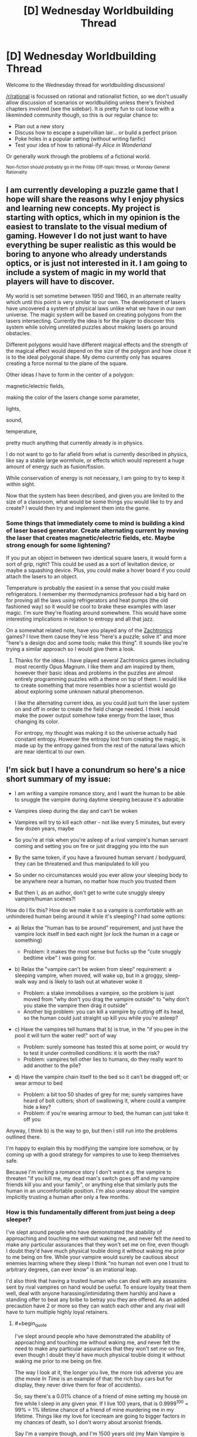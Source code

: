 #+TITLE: [D] Wednesday Worldbuilding Thread

* [D] Wednesday Worldbuilding Thread
:PROPERTIES:
:Author: AutoModerator
:Score: 10
:DateUnix: 1533740822.0
:END:
Welcome to the Wednesday thread for worldbuilding discussions!

[[/r/rational]] is focussed on rational and rationalist fiction, so we don't usually allow discussion of scenarios or worldbuilding unless there's finished chapters involved (see the sidebar). It /is/ pretty fun to cut loose with a likeminded community though, so this is our regular chance to:

- Plan out a new story
- Discuss how to escape a supervillian lair... or build a perfect prison
- Poke holes in a popular setting (without writing fanfic)
- Test your idea of how to rational-ify /Alice in Wonderland/

Or generally work through the problems of a fictional world.

^{Non-fiction should probably go in the Friday Off-topic thread, or Monday General Rationality}


** I am currently developing a puzzle game that I hope will share the reasons why I enjoy physics and learning new concepts. My project is starting with optics, which in my opinion is the easiest to translate to the visual medium of gaming. However I do not just want to have everything be super realistic as this would be boring to anyone who already understands optics, or is just not interested in it. I am going to include a system of magic in my world that players will have to discover.

My world is set sometime between 1950 and 1960, in an alternate reality which until this point is very similar to our own. The development of lasers have uncovered a system of physical laws unlike what we have in our own universe. The magic system will be based on creating polygons from the lasers intersecting. Currently the idea is for the player to discover this system while solving unrelated puzzles about making lasers go around obstacles.

Different polygons would have different magical effects and the strength of the magical effect would depend on the size of the polygon and how close it is to the ideal polygonal shape. My demo currently only has squares creating a force normal to the plane of the square.

Other ideas I have to form in the center of a polygon:

magnetic/electric fields,

making the color of the lasers change some parameter,

lights,

sound,

temperature,

pretty much anything that currently already is in physics.

I do not want to go to far afield from what is currently described in physics, like say a stable large wormhole, or effects which would represent a huge amount of energy such as fusion/fission.

While conservation of energy is not necessary, I am going to try to keep it within sight.

Now that the system has been described, and given you are limited to the size of a classroom, what would be some things you would like to try and create? I would then try and implement them into the game.
:PROPERTIES:
:Author: FredthePhysicsGuy
:Score: 5
:DateUnix: 1533746722.0
:END:

*** Some things that immediately come to mind is building a kind of laser based generator. Create alternating current by moving the laser that creates magnetic/electric fields, etc. Maybe strong enough for some lightening?

If you put an object in between two identical square lasers, it would form a sort of grip, right? This could be used as a sort of levitation device, or maybe a squashing device. Plus, you could make a hover board if you could attach the lasers to an object.

Temperature is probably the easiest in a sense that you could make refrigerators. I remember my thermodynamics professor had a big hard on for proving all the laws using refrigerators and heat pumps (the old fashioned way) so it would be cool to brake these examples with laser magic. I'm sure they're floating around somewhere. This would have some interesting implications in relation to entropy and all that jazz.

On a somewhat related note, have you played any of the [[http://www.zachtronics.com/][Zachtronics]] games? I love them cause they're less "here's a puzzle; solve it" and more "here's a design doc and some tools; make this thing". It sounds like you're trying a similar approach so I would give them a look.
:PROPERTIES:
:Author: haiku_fornification
:Score: 2
:DateUnix: 1533758474.0
:END:

**** Thanks for the ideas. I have played several Zachtronics games including most recently Opus Magnum. I like them and am inspired by them, however their basic ideas and problems in the puzzles are almost entirely programming puzzles with a theme on top of them. I would like to create something that more resembles how a scientist would go about exploring some unknown natural phenomenon.

I like the alternating current idea, as you could just turn the laser system on and off in order to create the field change needed. I think I would make the power output somehow take energy from the laser, thus changing its color.

For entropy, my thought was making it so the universe actually had constant entropy. However the entropy lost from creating the magic, is made up by the entropy gained from the rest of the natural laws which are near identical to our own.
:PROPERTIES:
:Author: FredthePhysicsGuy
:Score: 1
:DateUnix: 1533773273.0
:END:


** I'm sick but I have a conundrum so here's a nice short summary of my issue:

- I am writing a vampire romance story, and I want the human to be able to snuggle the vampire during daytime sleeping because it's adorable

- Vampires sleep during the day and can't be woken

- Vampires will try to kill each other - not like every 5 minutes, but every few dozen years, maybe

- So you're at risk when you're asleep of a rival vampire's human servant coming and setting you on fire or just dragging you into the sun

- By the same token, if you have a favoured human servant / bodyguard, they can be threatened and thus manipulated to kill you

- So under no circumstances would you ever allow your sleeping body to be anywhere near a human, no matter how much you trusted them

- But then I, as an author, don't get to write cute snuggly sleepy vampire/human scenes?!

How do I fix this? How do we make it so a vampire is comfortable with an unhindered human being around it while it's sleeping? I had some options:

- a) Relax the "human has to be around" requirement, and just have the vampire lock itself in bed each night (or lock the human in a cage or something)

  - Problem: it makes the most sense but fucks up the "cute snuggly bedtime vibe" I was going for.

- b) Relax the "vampire can't be woken from sleep" requirement: a sleeping vampire, when moved, will wake up, but in a groggy, sleep-walk way and is likely to lash out at whatever woke it

  - Problem: a stake immobilises a vampire, so the problem is just moved from "why don't you drag the vampire outside" to "why don't you stake the vampire then drag it outside"
  - Another big problem: you can kill a vampire by cutting off its head, so the human could just straight up kill you while you're asleep?

- c) Have the vampires tell humans that b) is true, in the "if you pee in the pool it will turn the water red!" sort of way

  - Problem: surely someone has tested this at some point, or would try to test it under controlled conditions: it is worth the risk?
  - Problem: vampires tell other lies to humans, do they really want to add another to the pile?

- d) Have the vampire chain itself to the bed so it can't be dragged off; or wear armour to bed

  - Problem: a bit too 50 shades of grey for me; surely vampires have heard of bolt cutters; short of swallowing it, where could a vampire hide a key?
  - Problem: if you're wearing armour to bed, the human can just take it off you

Anyway, I think b) is the way to go, but then I still run into the problems outlined there.

I'm happy to explain this by modifying the vampire lore somehow, or by coming up with a good strategy for vampires to use to keep themselves safe.

Because I'm writing a romance story I don't want e.g. the vampire to threaten "if you kill me, my dead man's switch goes off and my vampire friends kill you and your family", or anything else that similarly puts the human in an uncomfortable position. I'm also uneasy about the vampire implicitly trusting a human after only a few months.
:PROPERTIES:
:Author: MagicWeasel
:Score: 2
:DateUnix: 1533779872.0
:END:

*** How is this fundamentally different from just being a deep sleeper?

I've slept around people who have demonstrated the abability of approaching and touching me without waking me, and never felt the need to make any particular assurances that they won't set me on fire, even though I doubt they'd have much physical touble doing it without waking me prior to me being on fire. While your vampire would surely be cautious about enemies learning where they sleep I think "no human not even one I trust to arbitrary degrees, can ever know" is an irrational leap.

I'd also think that having a trusted human who can deal with any assassins sent by rival vampires on hand would be useful. To ensure loyalty treat them well, deal with anyone harassing/intimidating them harshly and have a standing offer to beat any bribe to betray you they are offered. As an added precaution have 2 or more so they can watch each other and any rival will have to turn multiple highly loyal retainers.
:PROPERTIES:
:Author: turtleswamp
:Score: 3
:DateUnix: 1533783805.0
:END:

**** #+begin_quote
  I've slept around people who have demonstrated the abability of approaching and touching me without waking me, and never felt the need to make any particular assurances that they won't set me on fire, even though I doubt they'd have much physical touble doing it without waking me prior to me being on fire.
#+end_quote

The way I look at it, the longer you live, the more risk adverse you are (the movie /In Time/ is an example of that: the rich buy cars but for display, they never drive them for fear of accidents).

So, say there's a 0.01% chance of a friend of mine setting my house on fire while I sleep in any given year. If I live 100 years, that is 0.9999^{100} = 99% = 1% lifetime chance of a friend of mine murdering me in my lifetime. Things like my love for icecream are going to bigger factors in my chances of death, so I don't worry about arsonist friends.

Say I'm a vampire though, and I'm 1500 years old (my Main Vampire is this age, which is why I picked it). Copernican principle says that on average I'm going to be living another 1500 years (insert a bunch of caveats) - anyway, 0.9999^{1500} = 86% = a 14% chance that a friend of mine will burn me to death - and being a vampire, high triglycerides are not a concern, so there might be very few other causes of death I have to worry about.

If I had a magic crystal ball (or a supercomputer running simulations) and said that based on my predictions, there was a 14% chance of your death being caused by someone setting your house on fire while you slept, I think you'd be a lot more concerned than you are about it now.

#+begin_quote
  While your vampire would surely be cautious about enemies learning where they sleep I think "no human not even one I trust to arbitrary degrees, can ever know" is an irrational leap.
#+end_quote

I do agree with you, though. I just wanted to talk about cumulative probabilities and why I think vampires would have different priorities.

#+begin_quote
  I'd also think that having a trusted human who can deal with any assassins sent by rival vampires on hand would be useful. To ensure loyalty treat them well, deal with anyone harassing/intimidating them harshly and have a standing offer to beat any bribe to betray you they are offered. As an added precaution have 2 or more so they can watch each other and any rival will have to turn multiple highly loyal retainers.
#+end_quote

This is likely to be a dominant strategy. It helps that vampires can make World of Darkness style "ghouls" who are magically compelled to obey.
:PROPERTIES:
:Author: MagicWeasel
:Score: 1
:DateUnix: 1533899087.0
:END:

***** Of coarse the odds of all otehr threats aggregate the same way. It's still just as penny-wise-pound-foolish to worry about the relatively low probability of betryal-arson (lower because it's the set of attempts made by somone you vetted to your own satisfaction as trustworthy) more than the relatively high probability of accidental house fire, or assasination-atempt-by-a-rival-arson.
:PROPERTIES:
:Author: turtleswamp
:Score: 2
:DateUnix: 1533931786.0
:END:


*** .. You are thinking about this wrong. A sleeping vampire is defenseless. There are two solves for this: The first is to hide your sleeping spot, the second is to always have someone there to defend you, and the first of these ends up being highly impractical, since you have to shake any theoretical trail every single morning.

Particularly paranoid vampires might be very careful to pick paramours with few external levers, but honestly, I expect old vampires to have the social skills to notice if their lovers are being blackmailed into murder.

Not to mention that it seems like the sort of tactic which could easily get extremely taboo. - Everyone wants a companion to be there to answer the door and do daytime buisness, so everyone is far better off if targeting them is just not done, on pain of the collective displeasure of every vampire in town.
:PROPERTIES:
:Author: Izeinwinter
:Score: 3
:DateUnix: 1533785451.0
:END:

**** #+begin_quote
  I expect old vampires to have the social skills to notice if their lovers are being blackmailed into murder.
#+end_quote

That's something else I didn't consider. Vampires would have a lot of experience with humans in all stages of deception. Exit interviews with Survivor contestants also comes to mind (former winners coming back to play say they were at a disadvantage because they never got to see the odd behaviour others did just before voting them off).

Thanks!
:PROPERTIES:
:Author: MagicWeasel
:Score: 2
:DateUnix: 1533897085.0
:END:

***** Feel free to rip these of for inspiration: Some models for how a vampire might interact with their live-in minion/paramour, mostly stolen from better functioning WoD games.

"The serial romantic": This entity is 700 years old, and also stuck in a cycle of falling lin love, living happily until their paramour dies, then spending 7 years despodent with grief, only to do it all over again. They are very aware that this is how they work, but is of the very firm opinion that it is overall worth it, and that the eventual grief does not taint the present happyness. Also, /terrifyingly good/ at being a spouse. Practice. Also; has murdered at least 23 people who falsely promised a non-vampiric path to immortality. Gruesomely.

The bargainer: The world is vast, and full of tragedy. Did your entire family just die in a car crash? Murder suicide? Fire? Get sentenced to 900 years in maximum for running a epic ponsi scheme? This personage will hear, and may have a proposition for you. They never cause any of these tragedies, - there is no need, and the risk of discovery would be a ticking bomb. Hardly anyone ever says no. ... The rare ones that do, well, the sea is deep and full of secrets. One more wont matter.

"Teacher": For centuries, there have been places you can give up unwanted children for adoption with no paperwork and with no eyes on you. The mercy box at the convent, a heated drawer on the outside of a hospital. Occasionally, someone placed there never arrives at their expected destination. They always end up named Robin, and there are few beings on this earth as omni-competent as a Robin eventually becomes.
:PROPERTIES:
:Author: Izeinwinter
:Score: 2
:DateUnix: 1533911082.0
:END:

****** These are all wonderful concepts. Thank you!

I love the idea of the "deliberate" cycle of joy and grief: I could see there being some inciting incident, like a Sire killing a human their Childe was planning on embracing themselves, or something, with warnings about getting too attached to humans, your place in the universe, etc.

It makes me think of something a vampire couple would do: just like the unicorn hunters in polyamory, they'd find their "perfect third", have a glorious 70 years together, and then the human would die of natural causes, thus be unable to "threaten the primacy of their relationship".

Oooh, that's good. Social commentary, or something! I should put that in the short stories idea folder.
:PROPERTIES:
:Author: MagicWeasel
:Score: 1
:DateUnix: 1533912726.0
:END:


*** Three things can kill a sleeping vampire: Bad Luck, Hostile Forces, and Betrayal. Partners can betray you. But they're helpful when it comes to random fires or opposing vampires.

I'd be tempted to go with a modified (b). A vampire, sleeping alone, is dead to the world. A vampire, sleeping next to a human, feels groggy and comfortable, like a person under a warm duvet. The human feels similarly comfortable This gives you more opportunities to write romance. Comfortable vampires talk, but don't remember their conversations the next day.

It also shifts the math a bit.

Humanity used to be really, really bad at fire safety. So, in all likelihood, there were a bunch of vampires who burned to death in random urban fires. Paranoid vampires would be especially vulnerable to this. If I don't tell my thralls where I'm sleeping, then they can't pull me out when my enemies toss a couple torches onto my roof.

If I have a human sleeping next to me, then there's someone there to wake up to the smell of smoke and drag me out of the burning building.

I wouldn't worry too much about armor and chains. Vampires could use them. And humans could sleep under a kevlar duvets. But, in practice, if the SWAT team has kicked in my door and burst into my bedroom, then I'm already doomed, regardless of the covering. The escape route + human to drag me through it would be a good trade.
:PROPERTIES:
:Author: best_cat
:Score: 3
:DateUnix: 1533788071.0
:END:

**** #+begin_quote
  A vampire, sleeping alone, is dead to the world. A vampire, sleeping next to a human, feels groggy and comfortable, like a person under a warm duvet.
#+end_quote

This is interesting. I'm thinking about my Very Complicated "Why Are Vampires A Thing?" Backstory, and something along these lines could slot in there.

#+begin_quote
  Humanity used to be really, really bad at fire safety.
#+end_quote

And even moreso at fire forensics, which basically started becoming A Thing in something ridiculous like the 1970s. So Vampire Crime would be highly untraceable before then.

#+begin_quote
  If I have a human sleeping next to me, then there's someone there to wake up to the smell of smoke and drag me out of the burning building.
#+end_quote

Human as a canary, of course!

Thanks for your very thorough response. It's given me a lot to think about!
:PROPERTIES:
:Author: MagicWeasel
:Score: 1
:DateUnix: 1533896929.0
:END:


*** I see a possible solution based off of vampire social dynamics. Given their tendencies towards compulsive behavior and complex internal politics, plus the fact that they could reproduce vastly faster than they ever seem to in practice, I'm assuming that they've got a very complex, ritualized, formal set of rules for interacting with each other, presumably enforced by ancient powerful vampires and/or social norms.

As such, what if the "rules" for killing another vampire forbid a good chunk of your threat model? I'm assuming that social status is a common reason to kill a rival vampire, so social pressure would probably be a viable defense against a good chunk of that.
:PROPERTIES:
:Author: obviousdisposable
:Score: 2
:DateUnix: 1533781613.0
:END:

**** That takes care of other vampires quite nicely - but what about the "KILL THE BEAST!" flavour of angry townsfolk? And what about rogue vampires who decide to take the risk that an "accidental" fire will be linked to them in exchange for a huge jump up the ladder?
:PROPERTIES:
:Author: MagicWeasel
:Score: 1
:DateUnix: 1533783264.0
:END:

***** If it gets to that point, you already failed at vamping. One of the points of one or more live-in companions is that the residence looks lived in and not in a "exclusively nocturnal" way. Also, you can have shopping done at places that are not the 7/11. (the internet is very new to a vampire. )
:PROPERTIES:
:Author: Izeinwinter
:Score: 2
:DateUnix: 1533909875.0
:END:

****** #+begin_quote
  the internet is very new to a vampire
#+end_quote

ehh, some vampires probably helped /invent/ it and definitely are capable of taking humans to work this "new fangled internet" for them (I mean, there are people out there who teach old people how to use email: a vampire could hire a tutor, worst case.)

I also suspect that in-universe, Satoshi is a vampire: stands to reason. Vampires hate the inconvenience of physical currency and the traceability of bank deposits isn't much better.
:PROPERTIES:
:Author: MagicWeasel
:Score: 1
:DateUnix: 1533912531.0
:END:
